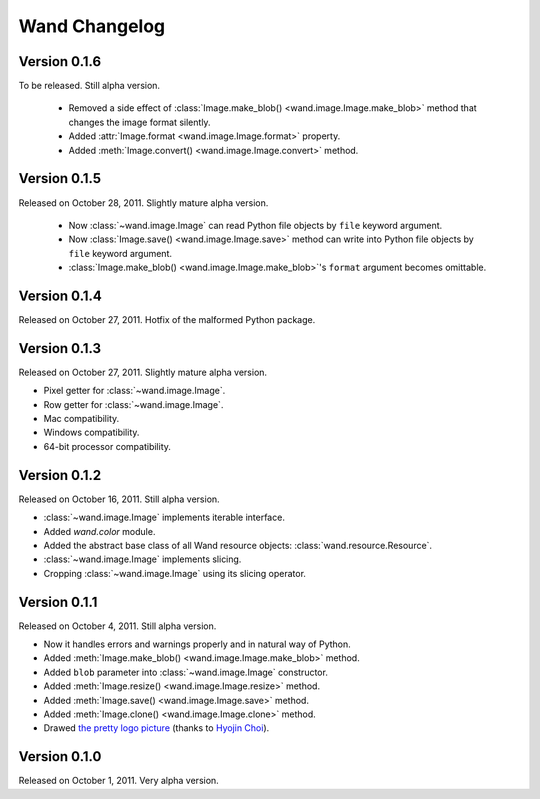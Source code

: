 Wand Changelog
==============

Version 0.1.6
-------------

To be released. Still alpha version.

 - Removed a side effect of :class:`Image.make_blob()
   <wand.image.Image.make_blob>` method that changes the image format silently.
 - Added :attr:`Image.format <wand.image.Image.format>` property.
 - Added :meth:`Image.convert() <wand.image.Image.convert>` method.

Version 0.1.5
-------------

Released on October 28, 2011. Slightly mature alpha version.

 - Now :class:`~wand.image.Image` can read Python file objects by ``file``
   keyword argument.
 - Now :class:`Image.save() <wand.image.Image.save>` method can write into
   Python file objects by ``file`` keyword argument.
 - :class:`Image.make_blob() <wand.image.Image.make_blob>`'s ``format``
   argument becomes omittable.

Version 0.1.4
-------------

Released on October 27, 2011. Hotfix of the malformed Python package.

Version 0.1.3
-------------

Released on October 27, 2011. Slightly mature alpha version.

- Pixel getter for :class:`~wand.image.Image`.
- Row getter for :class:`~wand.image.Image`.
- Mac compatibility.
- Windows compatibility.
- 64-bit processor compatibility.

Version 0.1.2
-------------

Released on October 16, 2011. Still alpha version.

- :class:`~wand.image.Image` implements iterable interface.
- Added `wand.color` module.
- Added the abstract base class of all Wand resource objects:
  :class:`wand.resource.Resource`.
- :class:`~wand.image.Image` implements slicing.
- Cropping :class:`~wand.image.Image` using its slicing operator.

Version 0.1.1
-------------

Released on October 4, 2011. Still alpha version.

- Now it handles errors and warnings properly and in natural way of Python.
- Added :meth:`Image.make_blob() <wand.image.Image.make_blob>` method.
- Added ``blob`` parameter into :class:`~wand.image.Image` constructor.
- Added :meth:`Image.resize() <wand.image.Image.resize>` method.
- Added :meth:`Image.save() <wand.image.Image.save>` method.
- Added :meth:`Image.clone() <wand.image.Image.clone>` method.
- Drawed `the pretty logo picture <_static/wand.png>`_
  (thanks to `Hyojin Choi <http://me2day.net/crocodile>`_).


Version 0.1.0
-------------

Released on October 1, 2011. Very alpha version.


